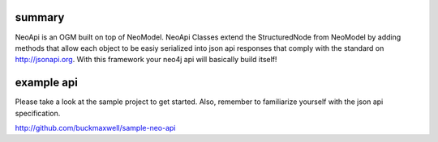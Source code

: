 summary
=======

NeoApi is an OGM built on top of NeoModel.  NeoApi Classes extend the StructuredNode from NeoModel by adding methods that allow each object to be easiy serialized into json api responses that comply with the standard on http://jsonapi.org.  With this framework your neo4j api will basically build itself!

example api
===========

Please take a look at the sample project to get started.  Also, remember to familiarize yourself with the json api specification.

http://github.com/buckmaxwell/sample-neo-api
